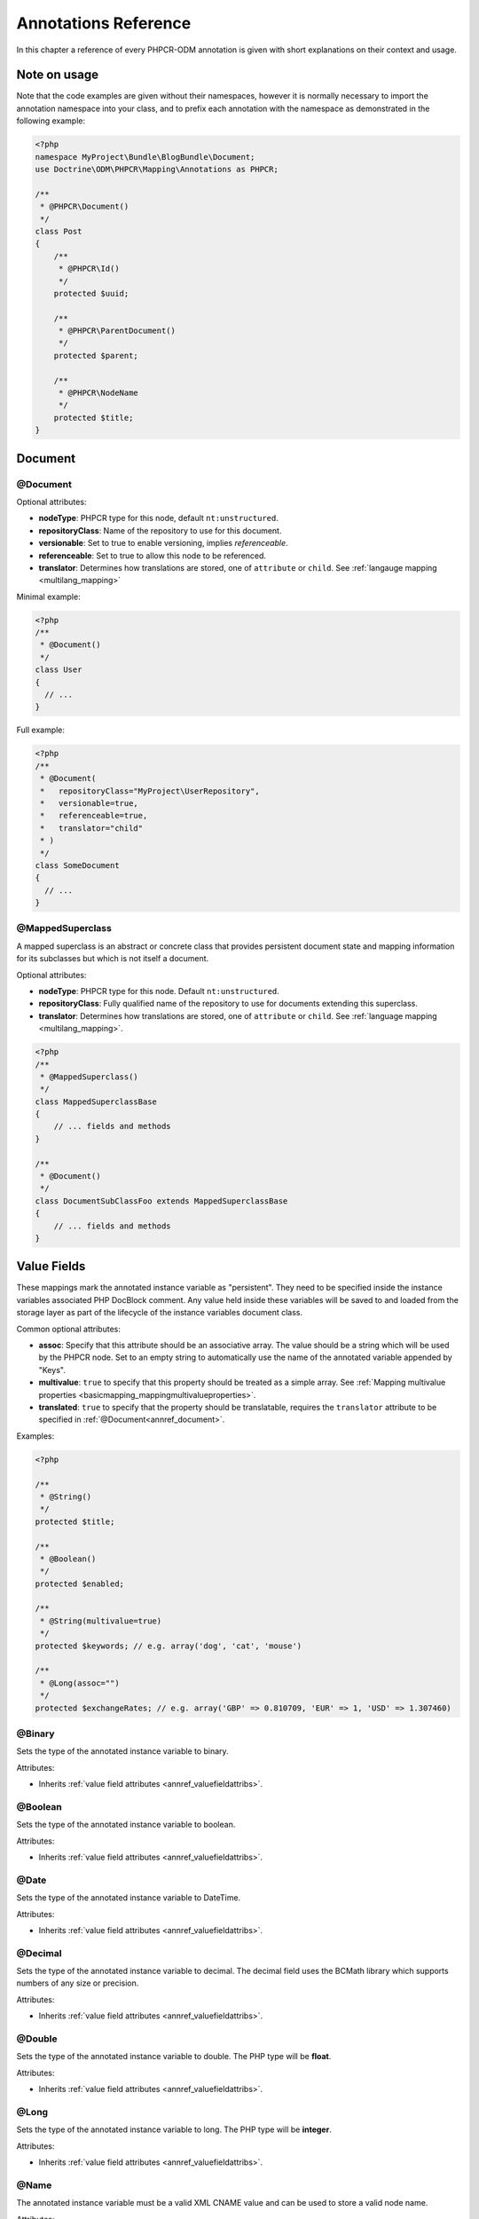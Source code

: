 Annotations Reference
=====================

In this chapter a reference of every PHPCR-ODM annotation is given with short
explanations on their context and usage.

Note on usage
-------------

Note that the code examples are given without their namespaces, however it is
normally necessary to import the annotation namespace into your class, and to
prefix each annotation with the namespace as demonstrated in the following example:

.. code-block:: php

    <?php
    namespace MyProject\Bundle\BlogBundle\Document;
    use Doctrine\ODM\PHPCR\Mapping\Annotations as PHPCR;

    /**
     * @PHPCR\Document()
     */
    class Post
    {
        /**
         * @PHPCR\Id()
         */
        protected $uuid;

        /**
         * @PHPCR\ParentDocument()
         */
        protected $parent;

        /**
         * @PHPCR\NodeName
         */
        protected $title;
    }

Document
--------

.. _annref_document:

@Document
~~~~~~~~~

Optional attributes:

-  **nodeType**: PHPCR type for this node, default ``nt:unstructured``.
-  **repositoryClass**: Name of the repository to use for this document.
-  **versionable**: Set to true to enable versioning, implies *referenceable*.
-  **referenceable**: Set to true to allow this node to be referenced.
-  **translator**: Determines how translations are stored, one of ``attribute`` or ``child``. See :ref:`langauge mapping <multilang_mapping>`

Minimal example:

.. code-block:: php

   <?php
   /**
    * @Document()
    */
   class User
   {
     // ...
   }

Full example:

.. code-block:: php

   <?php
   /**
    * @Document(
    *   repositoryClass="MyProject\UserRepository",
    *   versionable=true,
    *   referenceable=true,
    *   translator="child"
    * )
    */
   class SomeDocument
   {
     // ...
   }

.. _annref_mappedsuperclass:

@MappedSuperclass
~~~~~~~~~~~~~~~~~

A mapped superclass is an abstract or concrete class that provides
persistent document state and mapping information for its subclasses
but which is not itself a document.

Optional attributes:

-  **nodeType**: PHPCR type for this node. Default ``nt:unstructured``.
-  **repositoryClass**: Fully qualified name of the repository to use for 
   documents extending this superclass.
-  **translator**: Determines how translations are stored, one of ``attribute`` 
   or ``child``. See :ref:`language mapping <multilang_mapping>`.

.. code-block:: php

    <?php
    /** 
     * @MappedSuperclass()
     */
    class MappedSuperclassBase
    {
        // ... fields and methods
    }

    /** 
     * @Document()
     */
    class DocumentSubClassFoo extends MappedSuperclassBase
    {
        // ... fields and methods
    } 


Value Fields
------------

These mappings mark the annotated instance variable as "persistent". They need to be
specified inside the instance variables associated PHP DocBlock comment. Any value
held inside these variables will be saved to and loaded from the storage layer as part
of the lifecycle of the instance variables document class.

.. _annref_valuefieldattribs:

Common optional attributes:

- **assoc**: Specify that this attribute should be an associative array. The value should be a string which will be used by the PHPCR node. Set to an empty string to automatically use the name of the annotated variable appended by "Keys".
- **multivalue**: ``true`` to specify that this property should be treated as a simple array. 
  See :ref:`Mapping multivalue properties <basicmapping_mappingmultivalueproperties>`.
- **translated**: ``true`` to specify that the property should be translatable, requires the 
  ``translator`` attribute to be specified in :ref:`@Document<annref_document>`.

Examples:

.. code-block:: php

   <?php

   /**
    * @String()
    */
   protected $title;

   /**
    * @Boolean()
    */
   protected $enabled;

   /**
    * @String(multivalue=true)
    */
   protected $keywords; // e.g. array('dog', 'cat', 'mouse')

   /**
    * @Long(assoc="")
    */
   protected $exchangeRates; // e.g. array('GBP' => 0.810709, 'EUR' => 1, 'USD' => 1.307460)


.. _annref_binary:

@Binary
~~~~~~~

Sets the type of the annotated instance variable to binary.

Attributes:

- Inherits :ref:`value field attributes <annref_valuefieldattribs>`.

.. _annref_boolean:

@Boolean
~~~~~~~~

Sets the type of the annotated instance variable to boolean.

Attributes:

- Inherits :ref:`value field attributes <annref_valuefieldattribs>`.

.. _annref_date:

@Date
~~~~~

Sets the type of the annotated instance variable to DateTime.

Attributes:

- Inherits :ref:`value field attributes <annref_valuefieldattribs>`.

.. _annref_decimal:

@Decimal
~~~~~~~~

Sets the type of the annotated instance variable to decimal. The decimal field 
uses the BCMath library which supports numbers of any size or precision.

Attributes:

- Inherits :ref:`value field attributes <annref_valuefieldattribs>`.

.. _annref_double:

@Double
~~~~~~~

Sets the type of the annotated instance variable to double. The PHP type will be **float**.

Attributes:

- Inherits :ref:`value field attributes <annref_valuefieldattribs>`.

.. _annref_long:

@Long
~~~~~

Sets the type of the annotated instance variable to long. The PHP type will be **integer**.

Attributes:

- Inherits :ref:`value field attributes <annref_valuefieldattribs>`.

.. _annref_name:

@Name
~~~~~

The annotated instance variable must be a valid XML CNAME value and
can be used to store a valid node name.

Attributes:

- Inherits :ref:`value field attributes <annref_valuefieldattribs>`.

.. _annref_path:

@Path
~~~~~

The annotated instance variable must be a valid PHPCR node path and can be used to
store an arbitrary reference to another node.

Attributes:

- Inherits :ref:`value field attributes <annref_valuefieldattribs>`.

.. _annref_string:

@String
~~~~~~~

Sets the type of the annotated instance variable to string.

Attributes:

- Inherits :ref:`value field attributes <annref_valuefieldattribs>`.

.. _annref_uri:

@Uri
~~~~

The annotated instance variable will be validated as an URI.

Attributes:

- Inherits :ref:`value field attributes <annref_valuefieldattribs>`.

Hierarchy
---------

These mappings mark the annotated instance variables to contain instances of Documents
above or below the current Document in the document hierarchy. They need to be
specified inside the instance variables associated PHP DocBlock comment.

.. _annref_child:

@Child
~~~~~~

The annotated instance variable will be populated with the named document
directly below the instance variables document class in the document hierarchy.

Required attributes:

- **name**: Node name of the child document to map, this should be a string.

.. code-block:: php

   <?php
   /**
    * @Child(name="Preferences")
    */
   protected $preferences;

.. _annref_children:

@Children
~~~~~~~~~

The annotated instance variable will be populated with Documents directly below the
instance variables document class in the document hierarchy.

Optional attributes:

- **filter**: Child name filter; only return children whose names match the given filter.
- **fetchDepth**: Performance optimisation, number of levels to pre-fetch and cache, 
  this should be an integer.
- **ignoreUntranslated**: Set to false to *not* throw exceptions on untranslated child
  documents.

.. code-block:: php

   <?php
    /** 
     * @Children(filter="a*", fetchDepth=3)
     */
    private $children;

.. _annref_parentdocument:

@ParentDocument
~~~~~~~~~~~~~~~

The annotated instance variable will contain the nodes parent document. Assigning
a different parent will result in a move operation.

.. code-block:: php

   <?php

   /**
    * @ParentDocument
    */
   private $parent;

Identification
--------------

These mappings help to manage the identification of the document class.

.. _annref_id:

@Id
~~~

The annotated instance variable will be marked with the documents
identifier. The ID is the **full path** to the document in the document hierarchy.
See :ref:`identifiers <basicmapping_identifiers>`.

Required attributes:

- **strategy**: How to generate IDs, one of ``NONE``, ``REPOSITORY``, ``ASSIGNED`` or ``PARENT``, default
  is ``PARENT`` See :ref:`generation strategies <basicmapping_identifier_generation_strategies>`.

.. code-block:: php

   <?php
   /**
    * @Id()
    */
   protected $id; // e.g. /path/to/mydocument

.. _annref_nodename:

@Nodename
~~~~~~~~~

Mark the annotated instance variable as representing the name of the node. The name
of the node is the last part of the :ref:`ID <annref_id>`. Changing the marked variable will update
the nodes ID.

.. code-block:: php

   <?php
   /**
    * @Id()
    */
   protected $id; // e.g. /path/to/mydocument

   /**
    * @NodeName()
    */
   protected $nodeName; // e.g. mydocument

.. _annref_uuid:

@Uuid
~~~~~

The annotated instance variable will be populated with a UUID 
(Universally Unique Identifier). The UUID is immutable. For
this field to be reliably populated the document should be
*referenceable*.

.. code-block:: php

   <?php
   /**
    * @Uuid()
    */
   protected $uuid; // e.g. 508d6621-0c20-4972-bf0e-0278ccabe6e5 

Lifcycle callbacks
------------------

These annotations, applied to a method, will cause the method to be called automatically
by the ODM on the :ref:`lifecycle event <events_lifecyclecallbacks>` corresponding to the name 
of the annotation.

.. note::

   Unlike the Doctrine ORM it is **not** necessary to specify a ``@HasLifecycleCallbacks``
   annotation.

.. _annref_postload:

@PostLoad
~~~~~~~~~

Life cycle callback. The marked method will be called automatically on the ``postLoad``
event. See :ref:`lifecycle callbacks <events_lifecyclecallbacks>`

.. code-block:: php

   <?php
    /** 
     * @PostLoad 
     */
    public function doSomethingOnPostLoad()
    {
       // ... do something after the Document has been loaded
    }

.. _annref_postpersist:

@PostPersist
~~~~~~~~~~~~~~

Life cycle callback. The marked method will be called automatically on the ``postPersist``
event. See :ref:`lifecycle callbacks <events_lifecyclecallbacks>`

.. code-block:: php

   <?php
    /** 
     * @PostPersist 
     */
    public function doSomethingOnPostPersist()
    {
      // ... do something after the document has been persisted
    }

.. _annref_postremove:

@PostRemove
~~~~~~~~~~~~~

Life cycle callback. The marked method will be called automatically on the ``postRemove``
event. See :ref:`lifecycle callbacks <events_lifecyclecallbacks>`

.. code-block:: php

   <?php
    /** 
     * @PostRemove
     */
    public function doSomethingOnPostRemove()
    {
      // ... do something after the document has been removed
    }

.. _annref_postupdate:

@PostUpdate
~~~~~~~~~~~~~

Life cycle callback. The marked method will be called automatically on the ``postUpdate``
event. See :ref:`lifecycle callbacks <events_lifecyclecallbacks>`

.. code-block:: php

   <?php
    /** 
     * @PostUpdate
     */
    public function doSomethingOnPostUpdate()
    {
      // ... do something after the document has been updated
    }

.. _annref_prepersist:

@PrePersist
~~~~~~~~~~~

Life cycle callback. The marked method will be called automatically on the ``prePersist``
event. See :ref:`lifecycle callbacks <events_lifecyclecallbacks>`

.. code-block:: php

   <?php
    /** 
     * @PrePersist
     */
    public function doSomethingOnPrePersist()
    {
      // ... do something before the document has been persisted
    }

.. _annref_preremove:

@PreRemove
~~~~~~~~~~~~

Life cycle callback. The marked method will be called automatically on the ``preRemove``
event. See :ref:`lifecycle callbacks <events_lifecyclecallbacks>`

.. code-block:: php

   <?php
    /** 
     * @PreRemove
     */
    public function doSomethingOnPreRemove()
    {
      // ... do something before the document has been removed
    }

.. _annref_preupdate:

@PreUpdate
~~~~~~~~~~~~

Life cycle callback. The marked method will be called automatically on the ``preUpdate``
event. See :ref:`lifecycle callbacks <events_lifecyclecallbacks>`


.. code-block:: php

   <?php
    /** 
     * @PreUpdate
     */
    public function doSomethingOnPreUpdate()
    {
      // ... do something before the document has been updated
    }

PHPCR
-----

.. _annref_node:

@Node
~~~~~

The annotated instance variable will be populated with the underlying
PHPCR node. See :ref:`node field mapping <phpcraccess_nodefieldmapping>`.

References
----------

.. _annref_referencemany:

@ReferenceMany
~~~~~~~~~~~~~~

Optional attributes:

-  **targetDocument**: Specify type of target document class. Note that this
   is an optional parameter and by default you can associate *any* document.
-  **strategy**: One of ``weak``, ``hard`` or ``path``. See :ref:`reference other documents <associationmapping_referenceotherdocuments>`.

.. code-block:: php

   <?php
   /**
    * @ReferenceMany(targetDocument="Phonenumber", strategy="hard")
    */
    protected $phonenumbers;

.. _annref_referenceone:

@ReferenceOne
~~~~~~~~~~~~~

Optional attributes:

-  **targetDocument**: Specify type of target document class. Note that this
   is an optional parameter and by default you can associate *any* document.
-  **strategy**: One of `weak`, `hard` or `path`. See :ref:`reference other documents <associationmapping_referenceotherdocuments>`.

.. code-block:: php

   <?php
   /**
    * @ReferenceOne(targetDocument="Contact", strategy="hard")
    */
    protected $contact;

.. _annref_referrers:

@Referrers
~~~~~~~~~~

Mark the annotated instance variable to contain the documents which refer to this document.

Optional attributes:

-  **filter**: Filters referrers by the referencing property name.
-  **referenceType**: One of ``weak`` or ``hard``.

.. code-block:: 

   <?php
   /**
    * @Referrers(referenceType="hard")
    */
   protected $myReferrers;

Translation
-----------

These annotations only apply to documents where the ``translator`` attribute is 
specified in :ref:`@Document<annref_document>`.

Example:

.. code-block:: php

    <?php
    /**
     * @Document(translator="attribute")
     */
    class MyDocument
    {
       /**
        * @Locale
        */
       protected $locale;

       /**
        * @String(translated=true)
        */
       protected $title;
    }

.. _annref_locale:

@Locale
~~~~~~~

Identifies the annotated instance variable as the field in which to store
the documents current locale.

Versioning
----------

These annotations only apply to documents where the ``versionable`` attribute is 
specified in :ref:`@Document<annref_document>`.

See :ref:`versioning mappings <versioning_mappings>`.

Example:

.. code-block:: php

    <?php
    /**
     * @Document(versionable="simple")
     */
    class MyPersistentClass
    {
        /** 
         * @VersionName 
         */
        private $versionName;

        /** 
         * @VersionCreated
         */
        private $versionCreated;
    }

.. _annref_versioncreated:

@VersionCreated
~~~~~~~~~~~~~~~

The annotated instance variable will be populated with the date
that the current document version was created. Applies only to
documents with the versionable attribute.

.. _annref_versionname:

@VersionName
~~~~~~~~~~~~

The annotated instance variable will be populated with the name
of the current version as given by PHPCR.

